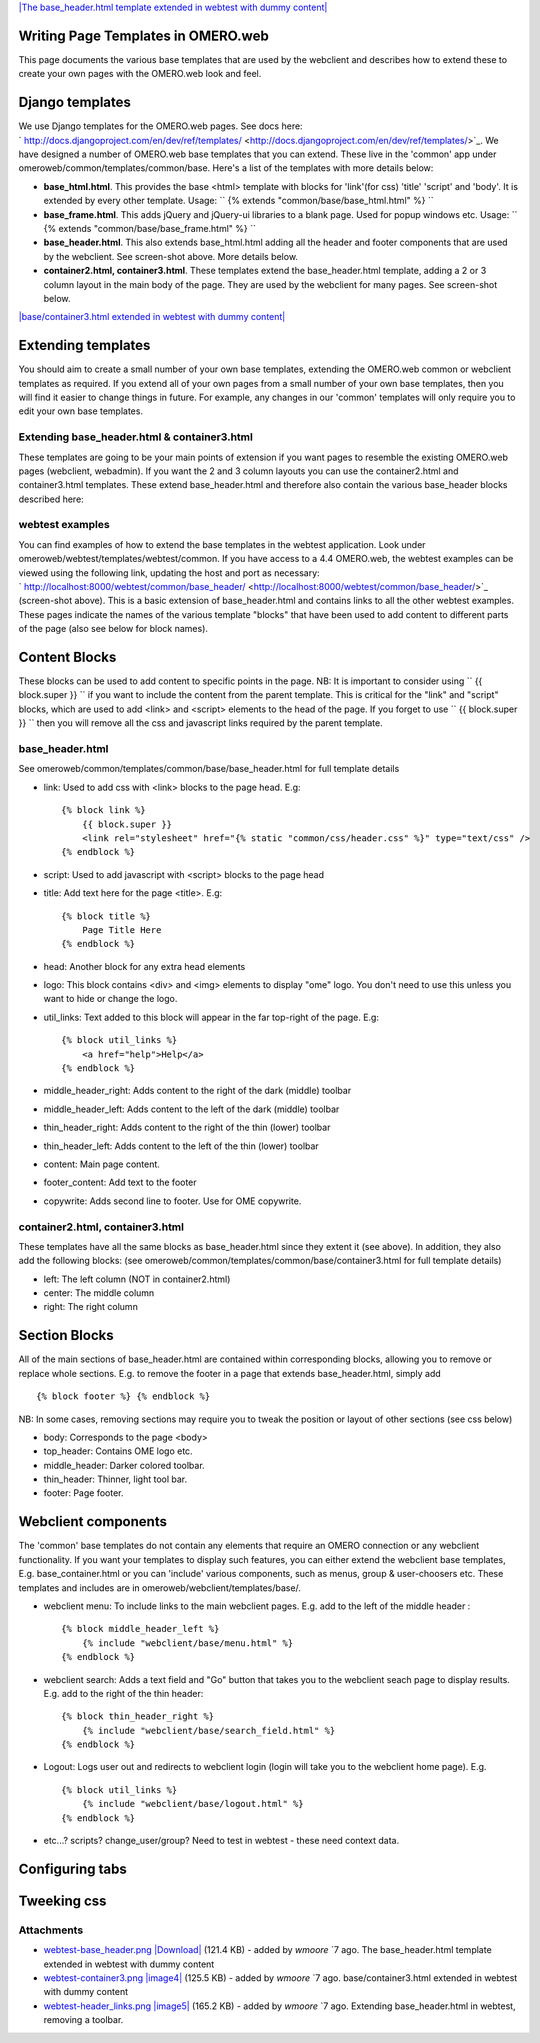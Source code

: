`|The base\_header.html template extended in webtest with dummy
content| </ome/attachment/wiki/OmeroWeb/WritingTemplates/webtest-base_header.png>`_

Writing Page Templates in OMERO.web
-----------------------------------

This page documents the various base templates that are used by the
webclient and describes how to extend these to create your own pages
with the OMERO.web look and feel.

Django templates
----------------

We use Django templates for the OMERO.web pages. See docs here:
` http://docs.djangoproject.com/en/dev/ref/templates/ <http://docs.djangoproject.com/en/dev/ref/templates/>`_.
We have designed a number of OMERO.web base templates that you can
extend. These live in the 'common' app under
omeroweb/common/templates/common/base. Here's a list of the templates
with more details below:

-  **base\_html.html**. This provides the base <html> template with
   blocks for 'link'(for css) 'title' 'script' and 'body'. It is
   extended by every other template. Usage:
   `` {% extends "common/base/base_html.html" %} ``
-  **base\_frame.html**. This adds jQuery and jQuery-ui libraries to a
   blank page. Used for popup windows etc. Usage:
   `` {% extends "common/base/base_frame.html" %} ``
-  **base\_header.html**. This also extends base\_html.html adding all
   the header and footer components that are used by the webclient. See
   screen-shot above. More details below.
-  **container2.html, container3.html**. These templates extend the
   base\_header.html template, adding a 2 or 3 column layout in the main
   body of the page. They are used by the webclient for many pages. See
   screen-shot below.

`|base/container3.html extended in webtest with dummy
content| </ome/attachment/wiki/OmeroWeb/WritingTemplates/webtest-container3.png>`_

Extending templates
-------------------

You should aim to create a small number of your own base templates,
extending the OMERO.web common or webclient templates as required. If
you extend all of your own pages from a small number of your own base
templates, then you will find it easier to change things in future. For
example, any changes in our 'common' templates will only require you to
edit your own base templates.

Extending base\_header.html & container3.html
~~~~~~~~~~~~~~~~~~~~~~~~~~~~~~~~~~~~~~~~~~~~~

These templates are going to be your main points of extension if you
want pages to resemble the existing OMERO.web pages (webclient,
webadmin). If you want the 2 and 3 column layouts you can use the
container2.html and container3.html templates. These extend
base\_header.html and therefore also contain the various base\_header
blocks described here:

webtest examples
~~~~~~~~~~~~~~~~

You can find examples of how to extend the base templates in the webtest
application. Look under omeroweb/webtest/templates/webtest/common. If
you have access to a 4.4 OMERO.web, the webtest examples can be viewed
using the following link, updating the host and port as necessary:
` http://localhost:8000/webtest/common/base\_header/ <http://localhost:8000/webtest/common/base_header/>`_
(screen-shot above). This is a basic extension of base\_header.html and
contains links to all the other webtest examples. These pages indicate
the names of the various template "blocks" that have been used to add
content to different parts of the page (also see below for block names).

Content Blocks
--------------

These blocks can be used to add content to specific points in the page.
NB: It is important to consider using `` {{ block.super }} `` if you
want to include the content from the parent template. This is critical
for the "link" and "script" blocks, which are used to add <link> and
<script> elements to the head of the page. If you forget to use
`` {{ block.super }} `` then you will remove all the css and javascript
links required by the parent template.

base\_header.html
~~~~~~~~~~~~~~~~~

See omeroweb/common/templates/common/base/base\_header.html for full
template details

-  link: Used to add css with <link> blocks to the page head. E.g:

   ::

       {% block link %}
           {{ block.super }}
           <link rel="stylesheet" href="{% static "common/css/header.css" %}" type="text/css" />
       {% endblock %}

-  script: Used to add javascript with <script> blocks to the page head
-  title: Add text here for the page <title>. E.g:

   ::

       {% block title %}
           Page Title Here
       {% endblock %}

-  head: Another block for any extra head elements
-  logo: This block contains <div> and <img> elements to display "ome"
   logo. You don't need to use this unless you want to hide or change
   the logo.
-  util\_links: Text added to this block will appear in the far
   top-right of the page. E.g:

   ::

       {% block util_links %}
           <a href="help">Help</a>
       {% endblock %}

-  middle\_header\_right: Adds content to the right of the dark (middle)
   toolbar
-  middle\_header\_left: Adds content to the left of the dark (middle)
   toolbar
-  thin\_header\_right: Adds content to the right of the thin (lower)
   toolbar
-  thin\_header\_left: Adds content to the left of the thin (lower)
   toolbar
-  content: Main page content.
-  footer\_content: Add text to the footer
-  copywrite: Adds second line to footer. Use for OME copywrite.

container2.html, container3.html
~~~~~~~~~~~~~~~~~~~~~~~~~~~~~~~~

These templates have all the same blocks as base\_header.html since they
extent it (see above). In addition, they also add the following blocks:
(see omeroweb/common/templates/common/base/container3.html for full
template details)

-  left: The left column (NOT in container2.html)
-  center: The middle column
-  right: The right column

Section Blocks
--------------

All of the main sections of base\_header.html are contained within
corresponding blocks, allowing you to remove or replace whole sections.
E.g. to remove the footer in a page that extends base\_header.html,
simply add

::

    {% block footer %} {% endblock %}

NB: In some cases, removing sections may require you to tweak the
position or layout of other sections (see css below)

-  body: Corresponds to the page <body>
-  top\_header: Contains OME logo etc.
-  middle\_header: Darker colored toolbar.
-  thin\_header: Thinner, light tool bar.
-  footer: Page footer.

Webclient components
--------------------

The 'common' base templates do not contain any elements that require an
OMERO connection or any webclient functionality. If you want your
templates to display such features, you can either extend the webclient
base templates, E.g. base\_container.html or you can 'include' various
components, such as menus, group & user-choosers etc. These templates
and includes are in omeroweb/webclient/templates/base/.

-  webclient menu: To include links to the main webclient pages. E.g.
   add to the left of the middle header :

   ::

       {% block middle_header_left %}
           {% include "webclient/base/menu.html" %}
       {% endblock %}

-  webclient search: Adds a text field and "Go" button that takes you to
   the webclient seach page to display results. E.g. add to the right of
   the thin header:

   ::

       {% block thin_header_right %}
           {% include "webclient/base/search_field.html" %}
       {% endblock %}

-  Logout: Logs user out and redirects to webclient login (login will
   take you to the webclient home page). E.g.

   ::

       {% block util_links %}
           {% include "webclient/base/logout.html" %}
       {% endblock %}

-  etc...? scripts? change\_user/group? Need to test in webtest - these
   need context data.

Configuring tabs
----------------

Tweeking css
------------

Attachments
~~~~~~~~~~~

-  `webtest-base\_header.png </ome/attachment/wiki/OmeroWeb/WritingTemplates/webtest-base_header.png>`_
   `|Download| </ome/raw-attachment/wiki/OmeroWeb/WritingTemplates/webtest-base_header.png>`_
   (121.4 KB) - added by *wmoore* `7
   ago. The base\_header.html template extended in webtest with dummy
   content
-  `webtest-container3.png </ome/attachment/wiki/OmeroWeb/WritingTemplates/webtest-container3.png>`_
   `|image4| </ome/raw-attachment/wiki/OmeroWeb/WritingTemplates/webtest-container3.png>`_
   (125.5 KB) - added by *wmoore* `7
   ago. base/container3.html extended in webtest with dummy content
-  `webtest-header\_links.png </ome/attachment/wiki/OmeroWeb/WritingTemplates/webtest-header_links.png>`_
   `|image5| </ome/raw-attachment/wiki/OmeroWeb/WritingTemplates/webtest-header_links.png>`_
   (165.2 KB) - added by *wmoore* `7
   ago. Extending base\_header.html in webtest, removing a toolbar.
